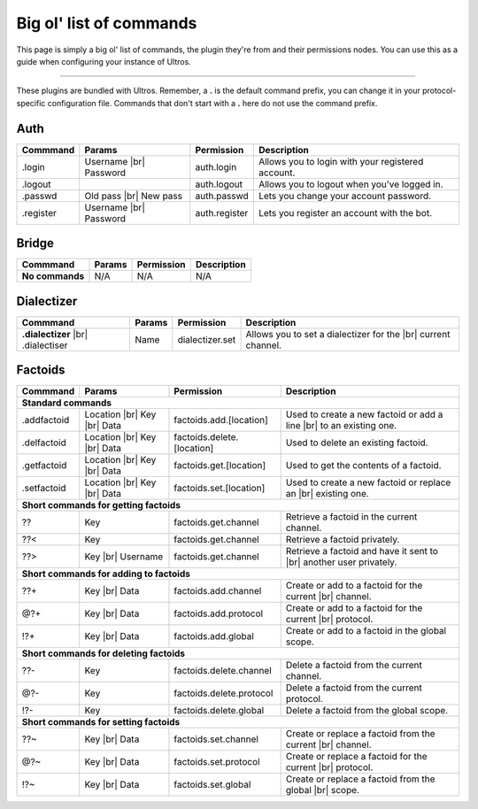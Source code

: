 .. _commands:

Big ol' list of commands
========================

This page is simply a big ol' list of commands, the plugin they're from and their
permissions nodes. You can use this as a guide when configuring your instance of
Ultros.

----------------

These plugins are bundled with Ultros. Remember, a **.** is the default command prefix, you can change it in
your protocol-specific configuration file. Commands that don't start with a **.** here do not use the command
prefix.

Auth
----

+-------------------+---------------+-------------------------+---------------------------------------------------+
| Commmand          | Params        | Permission              | Description                                       |
+===================+===============+=========================+===================================================+
| .login            | Username |br| | auth.login              | Allows you to login with your registered account. |
|                   | Password      |                         |                                                   |
+-------------------+---------------+-------------------------+---------------------------------------------------+
| .logout           |               | auth.logout             | Allows you to logout when you've logged in.       |
+-------------------+---------------+-------------------------+---------------------------------------------------+
| .passwd           | Old pass |br| | auth.passwd             | Lets you change your account password.            |
|                   | New pass      |                         |                                                   |
+-------------------+---------------+-------------------------+---------------------------------------------------+
| .register         | Username |br| | auth.register           | Lets you register an account with the bot.        |
|                   | Password      |                         |                                                   |
+-------------------+---------------+-------------------------+---------------------------------------------------+

Bridge
------

+-------------------+--------+------------+--------------+
| Commmand          | Params | Permission | Description  |
+===================+========+============+==============+
| **No commands**   | N/A    | N/A        | N/A          |
+-------------------+--------+------------+--------------+

Dialectizer
-----------

+-------------------+--------+-------------------------+---------------------------------------------------+
| Commmand          | Params | Permission              | Description                                       |
+===================+========+=========================+===================================================+
| **.dialectizer**  | Name   | dialectizer.set         | Allows you to set a dialectizer for the      |br| |
| |br| .dialectiser |        |                         | current channel.                                  |
|                   |        |                         |                                                   |
+-------------------+--------+-------------------------+---------------------------------------------------+

Factoids
--------

+-------------------+---------------+----------------------------+---------------------------------------------------+
| Commmand          | Params        | Permission                 | Description                                       |
+===================+===============+============================+===================================================+
| **Standard commands**                                                                                              |
+-------------------+---------------+----------------------------+---------------------------------------------------+
| .addfactoid       | Location |br| | factoids.add.[location]    | Used to create a new factoid or add a line   |br| |
|                   | Key      |br| |                            | to an existing one.                               |
|                   | Data          |                            |                                                   |
+-------------------+---------------+----------------------------+---------------------------------------------------+
| .delfactoid       | Location |br| | factoids.delete.[location] | Used to delete an existing factoid.               |
|                   | Key      |br| |                            |                                                   |
|                   | Data          |                            |                                                   |
+-------------------+---------------+----------------------------+---------------------------------------------------+
| .getfactoid       | Location |br| | factoids.get.[location]    | Used to get the contents of a factoid.            |
|                   | Key      |br| |                            |                                                   |
|                   | Data          |                            |                                                   |
+-------------------+---------------+----------------------------+---------------------------------------------------+
| .setfactoid       | Location |br| | factoids.set.[location]    | Used to create a new factoid or replace an   |br| |
|                   | Key      |br| |                            | existing one.                                     |
|                   | Data          |                            |                                                   |
+-------------------+---------------+----------------------------+---------------------------------------------------+
| **Short commands for getting factoids**                                                                            |
+-------------------+---------------+----------------------------+---------------------------------------------------+
| ??                | Key           | factoids.get.channel       | Retrieve a factoid in the current channel.        |
+-------------------+---------------+----------------------------+---------------------------------------------------+
| ??<               | Key           | factoids.get.channel       | Retrieve a factoid privately.                     |
+-------------------+---------------+----------------------------+---------------------------------------------------+
| ??>               | Key      |br| | factoids.get.channel       | Retrieve a factoid and have it sent to       |br| |
|                   | Username      |                            | another user privately.                           |
+-------------------+---------------+----------------------------+---------------------------------------------------+
| **Short commands for adding to factoids**                                                                          |
+-------------------+---------------+----------------------------+---------------------------------------------------+
| ??+               | Key      |br| | factoids.add.channel       | Create or add to a factoid for the current   |br| |
|                   | Data          |                            | channel.                                          |
+-------------------+---------------+----------------------------+---------------------------------------------------+
| @?+               | Key      |br| | factoids.add.protocol      | Create or add to a factoid for the current   |br| |
|                   | Data          |                            | protocol.                                         |
+-------------------+---------------+----------------------------+---------------------------------------------------+
| !?+               | Key      |br| | factoids.add.global        | Create or add to a factoid in the global scope.   |
|                   | Data          |                            |                                                   |
+-------------------+---------------+----------------------------+---------------------------------------------------+
| **Short commands for deleting factoids**                                                                           |
+-------------------+---------------+----------------------------+---------------------------------------------------+
| ??-               | Key           | factoids.delete.channel    | Delete a factoid from the current channel.        |
+-------------------+---------------+----------------------------+---------------------------------------------------+
| @?-               | Key           | factoids.delete.protocol   | Delete a factoid from the current protocol.       |
+-------------------+---------------+----------------------------+---------------------------------------------------+
| !?-               | Key           | factoids.delete.global     | Delete a factoid from the global scope.           |
+-------------------+---------------+----------------------------+---------------------------------------------------+
| **Short commands for setting factoids**                                                                            |
+-------------------+---------------+----------------------------+---------------------------------------------------+
| ??~               | Key      |br| | factoids.set.channel       | Create or replace a factoid from the current |br| |
|                   | Data          |                            | channel.                                          |
+-------------------+---------------+----------------------------+---------------------------------------------------+
| @?~               | Key      |br| | factoids.set.protocol      | Create or replace a factoid for the current  |br| |
|                   | Data          |                            | protocol.                                         |
+-------------------+---------------+----------------------------+---------------------------------------------------+
| !?~               | Key      |br| | factoids.set.global        | Create or replace a factoid from the global  |br| |
|                   | Data          |                            | scope.                                            |
+-------------------+---------------+----------------------------+---------------------------------------------------+

.. Footnote links, etc

.. _site: http://ultros.io

.. |br| raw:: html

   <br />
